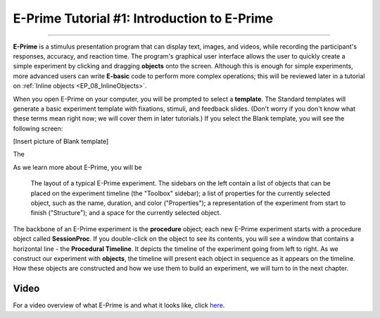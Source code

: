 .. _EP_01_Introduction:

=================
E-Prime Tutorial #1: Introduction to E-Prime
=================

-------------

**E-Prime** is a stimulus presentation program that can display text, images, and videos, while recording the participant's responses, accuracy, and reaction time. The program's graphical user interface allows the user to quickly create a simple experiment by clicking and dragging **objects** onto the screen. Although this is enough for simple experiments, more advanced users can write **E-basic** code to perform more complex operations; this will be reviewed later in a tutorial on :ref:`Inline objects <EP_08_InlineObjects>`.

When you open E-Prime on your computer, you will be prompted to select a **template**. The Standard templates will generate a basic experiment template with fixations, stimuli, and feedback slides. (Don't worry if you don't know what these terms mean right now; we will cover them in later tutorials.) If you select the Blank template, you will see the following screen:

.. There are several other stimulus presentation programs, such as `PsychoPy <https://www.psychopy.org/>`__ and `Presentation <https://www.neurobs.com/menu_presentation/menu_features/features_overview>`__. E-Prime is commercial software and costs around $1,000 for a single license; PsychoPy is free and has many of the same features, but may be more difficult to learn for students new to programming.

[Insert picture of Blank template]


The 

As we learn more about E-Prime, you will be


.. figure:: 01_EPrime_Layout.png

  The layout of a typical E-Prime experiment. The sidebars on the left contain a list of objects that can be placed on the experiment timeline (the "Toolbox" sidebar); a list of properties for the currently selected object, such as the name, duration, and color ("Properties"); a representation of the experiment from start to finish ("Structure"); and a space for the currently selected object.
  
The backbone of an E-Prime experiment is the **procedure** object; each new E-Prime experiment starts with a procedure object called **SessionProc**. If you double-click on the object to see its contents, you will see a window that contains a horizontal line - the **Procedural Timeline**. It depicts the timeline of the experiment going from left to right. As we construct our experiment with **objects**, the timeline will present each object in sequence as it appears on the timeline. How these objects are constructed and how we use them to build an experiment, we will turn to in the next chapter.
  
  
Video
**********

For a video overview of what E-Prime is and what it looks like, click `here <https://www.youtube.com/watch?v=t3hZHveUVE8&list=PLIQIswOrUH68zDYePgAy9_6pdErSbsegM>`__.
